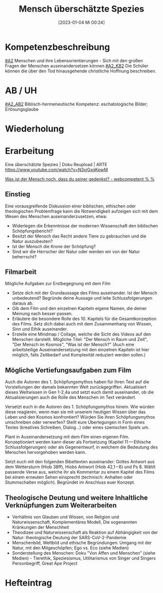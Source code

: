 #+title:      Mensch überschätzte Spezies
#+date:       [2023-01-04 Mi 00:24]
#+filetags:   :mensch:schöpfung:wissenschaften:
#+identifier: 20230104T002459

* Kompetenzbeschreibung
[[#A2]] Menschen und ihre Lebensorientierungen - Sich mit den großen Fragen der Menschen auseinandersetzen können
[[#A2_KB2]] Die Schüler können die über den Tod hinausgehende christliche Hoffnung beschreiben.

* AB / UH
[[#A2_AB2]] Biblisch-hermeneutische Kompetenz: eschatologische Bilder; Erlösungsglaube

* Wiederholung


* Erarbeitung
Eine überschätzte Spezies | Doku Reupload | ARTE
[[https://www.youtube.com/watch?v=N3xjGxqKpwM]]

[[http://webcompetent.org/was-ist-der-mensch-noch-dass-du-seiner-gedenkst/#more-8881][Was ist der Mensch noch, dass du seiner gedenkst? - webcompetent % %]]

** Einstieg
Eine vorausgreifende Diskussion einer biblischen, ethischen oder theologischen Problemfrage kann die Notwendigkeit aufzeigen sich mit dem Wesen des Menschen auseinanderzusetzen, etwa:

- Widerlegen die Erkenntnisse der modernen Wissenschaft den biblischen Schöpfungsbericht?
- Besitzt der Mensch das Recht andere Tiere zu gebrauchen und die Natur auszubeuten?
- Ist der Mensch die Krone der Schöpfung?
- Sind wir die Herrscher der Natur oder werden wir von der Natur beherrscht?

** Filmarbeit
Mögliche Aufgaben zur Erstbegegnung mit dem Film

- Setze dich mit der Grundaussage des Films auseinander. Ist der Mensch unbedeutend? Begründe deine Aussage und leite Schlussfolgerungen daraus ab.
- Gib dem Film und den einzelnen Kapiteln eigene Namen, die deiner Meinung nach besser passen.
- Erläutere die besondere Rolle des 10. Kapitels für die Gesamtkonzeption des Films. Setz dich dabei auch mit dem Zusammenhang von Wissen, Sinn und Ethik auseinander.
- Erstelle eine Mindmap / Collage, welche die Sicht des Videos auf den Menschen darstellt. Mögliche Titel: "Der Mensch in Raum und Zeit", "Der Mensch im Kosmos", "Was ist der Mensch?" (Auch eine arbeitsteilige Auseinandersetzung mit den einzelnen Kapiteln ist hier möglich, falls Zeitbedarf und Komplexität reduziert werden sollen.)

** Mögliche Vertiefungsaufgaben zum Film
Auch die Autoren des 1. Schöpfungsmythos haben für ihren Text auf die Vorstellungen der damals bekannten Welt zurückgegriffen. Aktualisiert dieses Weltwissen in Gen 1-2,4a und setzt euch damit auseinander, ob die Aktualisierungen auch die Rolle des Menschen im Text verändert.

Versetzt euch in die Autoren des 1. Schöpfungsmythos hinein. Wie würden diese reagieren, wenn man sie mit unserem heutigen Wissen über das Leben und den Kosmos konfrontiert? Würden Sie ihren Schöpfungsmythos umschreiben oder verwerfen? Stellt eure Überlegungen in Form eines Textes (kreatives Schreiben, Dialog...) oder eines szenischen Spiels um.

Plant in Auseinandersetzung mit dem Film einen eigenen Film. Konzeptioniert werden kann dieser als Fortsetzung (Kapitel 11 — Ethische Schlussfolgerungen) oder als Gegenentwurf, in welchem die Bedeutung des Menschen hervorgehoben werden kann.

Setzt euch mit den folgenden Bibeltexten auseinander: Gottes Antwort aus dem Wettersturm (Hiob 38ff), Hiobs Antwort (Hiob 42,1 – 6) und Ps 8. Wählt passende Verse aus, welche ihr als Kommentar zu einem Kapitel des Films bei einem erneuten Sehen einsprecht (technisch: Anhalten oder Stummschalten möglich). Begründet im Anschluss euer Konzept.

** Theologische Deutung und weitere Inhaltliche Verknüpfungen zum Weiterarbeiten
- Verhältnis von Glauben und Wissen, von Religion und Naturwissenschaft, Komplementäres Modell, Die sogenannten Kränkungen der Menschheit
- Theodizee und Naturwissenschaft als Reaktion auf Abhängigkeit von der Natur: theologische Deutung der SARS-CoV-2-Pandemie
- Menschenbild, Weltbild und ethische Begründungen: Umgang mit der Natur, mit den Mitgeschöpfen; Ego vs. Eco (siehe Medien)
- Sonderstellung des Menschen: Doku "Von Affen und Menschen" (siehe Medien) - Tierethik, Speziesismus, Utilitarismus von Singer und Singers Personbegriff, Great Ape Project

* Hefteintrag
